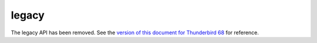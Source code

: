 ======
legacy
======

The legacy API has been removed. See the `version of this document for Thunderbird 68`__ for
reference.

__ https://thunderbird-webextensions.readthedocs.io/en/68/legacy.html
